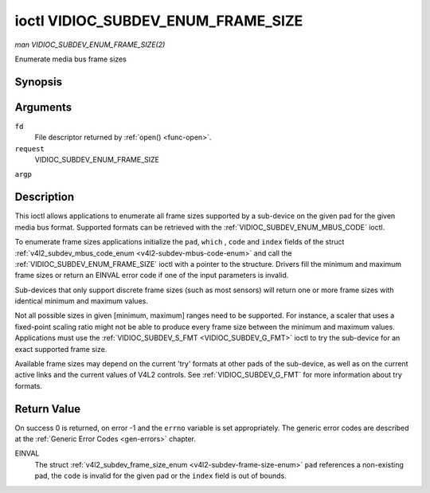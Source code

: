 .. -*- coding: utf-8; mode: rst -*-

.. _VIDIOC_SUBDEV_ENUM_FRAME_SIZE:

***********************************
ioctl VIDIOC_SUBDEV_ENUM_FRAME_SIZE
***********************************

*man VIDIOC_SUBDEV_ENUM_FRAME_SIZE(2)*

Enumerate media bus frame sizes


Synopsis
========

.. cpp:function:: int ioctl( int fd, int request, struct v4l2_subdev_frame_size_enum * argp )

Arguments
=========

``fd``
    File descriptor returned by :ref:`open() <func-open>`.

``request``
    VIDIOC_SUBDEV_ENUM_FRAME_SIZE

``argp``


Description
===========

This ioctl allows applications to enumerate all frame sizes supported by
a sub-device on the given pad for the given media bus format. Supported
formats can be retrieved with the
:ref:`VIDIOC_SUBDEV_ENUM_MBUS_CODE`
ioctl.

To enumerate frame sizes applications initialize the ``pad``, ``which``
, ``code`` and ``index`` fields of the struct
:ref:`v4l2_subdev_mbus_code_enum <v4l2-subdev-mbus-code-enum>` and
call the :ref:`VIDIOC_SUBDEV_ENUM_FRAME_SIZE` ioctl with a pointer to the
structure. Drivers fill the minimum and maximum frame sizes or return an
EINVAL error code if one of the input parameters is invalid.

Sub-devices that only support discrete frame sizes (such as most
sensors) will return one or more frame sizes with identical minimum and
maximum values.

Not all possible sizes in given [minimum, maximum] ranges need to be
supported. For instance, a scaler that uses a fixed-point scaling ratio
might not be able to produce every frame size between the minimum and
maximum values. Applications must use the
:ref:`VIDIOC_SUBDEV_S_FMT <VIDIOC_SUBDEV_G_FMT>` ioctl to try the
sub-device for an exact supported frame size.

Available frame sizes may depend on the current 'try' formats at other
pads of the sub-device, as well as on the current active links and the
current values of V4L2 controls. See
:ref:`VIDIOC_SUBDEV_G_FMT` for more
information about try formats.


.. _v4l2-subdev-frame-size-enum:

.. flat-table:: struct v4l2_subdev_frame_size_enum
    :header-rows:  0
    :stub-columns: 0
    :widths:       1 1 2


    -  .. row 1

       -  __u32

       -  ``index``

       -  Number of the format in the enumeration, set by the application.

    -  .. row 2

       -  __u32

       -  ``pad``

       -  Pad number as reported by the media controller API.

    -  .. row 3

       -  __u32

       -  ``code``

       -  The media bus format code, as defined in
          :ref:`v4l2-mbus-format`.

    -  .. row 4

       -  __u32

       -  ``min_width``

       -  Minimum frame width, in pixels.

    -  .. row 5

       -  __u32

       -  ``max_width``

       -  Maximum frame width, in pixels.

    -  .. row 6

       -  __u32

       -  ``min_height``

       -  Minimum frame height, in pixels.

    -  .. row 7

       -  __u32

       -  ``max_height``

       -  Maximum frame height, in pixels.

    -  .. row 8

       -  __u32

       -  ``which``

       -  Frame sizes to be enumerated, from enum
          :ref:`v4l2_subdev_format_whence <v4l2-subdev-format-whence>`.

    -  .. row 9

       -  __u32

       -  ``reserved``\ [8]

       -  Reserved for future extensions. Applications and drivers must set
          the array to zero.



Return Value
============

On success 0 is returned, on error -1 and the ``errno`` variable is set
appropriately. The generic error codes are described at the
:ref:`Generic Error Codes <gen-errors>` chapter.

EINVAL
    The struct
    :ref:`v4l2_subdev_frame_size_enum <v4l2-subdev-frame-size-enum>`
    ``pad`` references a non-existing pad, the ``code`` is invalid for
    the given pad or the ``index`` field is out of bounds.


.. ------------------------------------------------------------------------------
.. This file was automatically converted from DocBook-XML with the dbxml
.. library (https://github.com/return42/sphkerneldoc). The origin XML comes
.. from the linux kernel, refer to:
..
.. * https://github.com/torvalds/linux/tree/master/Documentation/DocBook
.. ------------------------------------------------------------------------------
